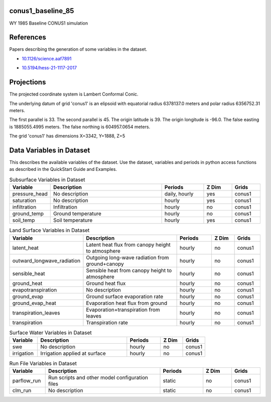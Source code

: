 .. _gen_conus1_baseline_85:

conus1_baseline_85
^^^^^^^^^^^^^^^^^^

WY 1985 Baseline CONUS1 simulation

References
^^^^^^^^^^
Papers describing the generation of some variables in the dataset.

* `10.1126/science.aaf7891`_
.. _`10.1126/science.aaf7891`: https://doi.org/10.1126/science.aaf7891
* `10.5194/hess-21-1117-2017`_
.. _`10.5194/hess-21-1117-2017`: https://doi.org/10.5194/hess-21-1117-2017
Projections
^^^^^^^^^^^^^^^^^^

The projected coordinate system is Lambert Conformal Conic.

The underlying datum of grid 'conus1' is an elipsoid with equatorial radius 6378137.0 meters and polar radius 6356752.31 meters.

The first parallel is 33. The second parallel is 45. The origin latitude is 39. The origin longitude is -96.0. The false easting is 1885055.4995 meters. The false northing is 604957.0654 meters.

The grid 'conus1' has dimensions X=3342,  Y=1888,  Z=5

Data Variables in Dataset
^^^^^^^^^^^^^^^^^^

This describes the available variables of the dataset.
Use the dataset, variables and periods in python access functions as described in the QuickStart Guide and Examples.

.. list-table:: Subsurface Variables in Dataset
    :widths: 25 80 30 20 20
    :header-rows: 1

    * - Variable
      - Description
      - Periods
      - Z Dim
      - Grids
    * - pressure_head
      - No description
      - daily, hourly
      - yes
      - conus1
    * - saturation
      - No description
      - hourly
      - yes
      - conus1
    * - infiltration
      - Infiltration
      - hourly
      - no
      - conus1
    * - ground_temp
      - Ground temperature
      - hourly
      - no
      - conus1
    * - soil_temp
      - Soil temperature
      - hourly
      - yes
      - conus1


.. list-table:: Land Surface Variables in Dataset
    :widths: 25 80 30 20 20
    :header-rows: 1

    * - Variable
      - Description
      - Periods
      - Z Dim
      - Grids
    * - latent_heat
      - Latent heat flux from canopy height to atmosphere
      - hourly
      - no
      - conus1
    * - outward_longwave_radiation
      - Outgoing long-wave radiation from ground+canopy
      - hourly
      - no
      - conus1
    * - sensible_heat
      - Sensible heat from canopy height to atmosphere
      - hourly
      - no
      - conus1
    * - ground_heat
      - Ground heat flux
      - hourly
      - no
      - conus1
    * - evapotranspiration
      - No description
      - hourly
      - no
      - conus1
    * - ground_evap
      - Ground surface evaporation rate
      - hourly
      - no
      - conus1
    * - ground_evap_heat
      - Evaporation heat flux from ground
      - hourly
      - no
      - conus1
    * - transpiration_leaves
      - Evaporation+transpiration from leaves
      - hourly
      - no
      - conus1
    * - transpiration
      - Transpiration rate
      - hourly
      - no
      - conus1


.. list-table:: Surface Water Variables in Dataset
    :widths: 25 80 30 20 20
    :header-rows: 1

    * - Variable
      - Description
      - Periods
      - Z Dim
      - Grids
    * - swe
      - No description
      - hourly
      - no
      - conus1
    * - irrigation
      - Irrigation applied at surface
      - hourly
      - no
      - conus1


.. list-table:: Run File Variables in Dataset
    :widths: 25 80 30 20 20
    :header-rows: 1

    * - Variable
      - Description
      - Periods
      - Z Dim
      - Grids
    * - parflow_run
      - Run scripts and other model configuration files
      - static
      - no
      - conus1
    * - clm_run
      - No description
      - static
      - no
      - conus1


